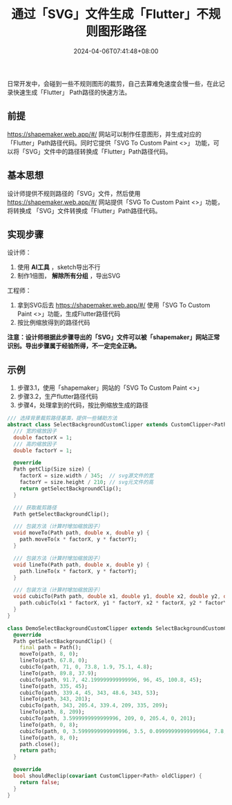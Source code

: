 #+TITLE: 通过「SVG」文件生成「Flutter」不规则图形路径
#+DATE: 2024-04-06T07:41:48+08:00
#+DRAFT: false
#+TAGS[]: flutter svg
#+CATEGORIES[]: developer

日常开发中，会碰到一些不规则图形的裁剪，自己去算难免速度会慢一些，在此记录快速生成「Flutter」 Path路径的快速方法。


** 前提

  https://shapemaker.web.app/#/ 网站可以制作任意图形，并生成对应的「Flutter」Path路径代码。同时它提供「SVG To Custom Paint <>」
  功能，可以将「SVG」文件中的路径转换成「Flutter」Path路径代码。

** 基本思想

  设计师提供不规则路径的「SVG」文件，然后使用 https://shapemaker.web.app/#/ 网站提供「SVG To Custom Paint <>」功能，将转换成
  「SVG」文件转换成「Flutter」Path路径代码。

** 实现步骤

  设计师：
    1. 使用 *AI工具* ，sketch导出不行
    2. 制作1倍图， *解除所有分组* ，导出SVG
  工程师：
    3. 拿到SVG后去 https://shapemaker.web.app/#/ 使用「SVG To Custom Paint <>」功能，生成Flutter路径代码
    4. 按比例缩放得到的路径代码

  *注意：设计师根据此步骤导出的「SVG」文件可以被「shapemaker」网站正常识别。导出步骤属于经验所得，不一定完全正确。*


** 示例

1. 步骤3.1，使用「shapemaker」网站的「SVG To Custom Paint <>」
  [[../../assets/images/svg-to-flutter-path/setp1.png]]
2. 步骤3.2，生产flutter路径代码
  [[../../assets/images/svg-to-flutter-path/setp2-4.png]]
3. 步骤4，处理拿到的代码，按比例缩放生成的路径
#+begin_src dart
  /// 选择背景裁剪路径基类，提供一些辅助方法
  abstract class SelectBackgroundCustomClipper extends CustomClipper<Path> {
    /// 宽的缩放因子
    double factorX = 1;
    /// 高的缩放因子
    double factorY = 1;

    @override
    Path getClip(Size size) {
      factorX = size.width / 345;  // svg源文件的宽
      factorY = size.height / 210; // svg元文件的高
      return getSelectBackgroundClip();
    }

    /// 获取裁剪路径
    Path getSelectBackgroundClip();

    /// 包装方法（计算时增加缩放因子）
    void moveTo(Path path, double x, double y) {
      path.moveTo(x * factorX, y * factorY);
    }

    /// 包装方法（计算时增加缩放因子）
    void lineTo(Path path, double x, double y) {
      path.lineTo(x * factorX, y * factorY);
    }

    /// 包装方法（计算时增加缩放因子）
    void cubicTo(Path path, double x1, double y1, double x2, double y2, double x3, double y3) {
      path.cubicTo(x1 * factorX, y1 * factorY, x2 * factorX, y2 * factorY, x3 * factorX, y3 * factorY);
    }
  }

  class DemoSelectBackgroundCustomClipper extends SelectBackgroundCustomClipper {
    @override
    Path getSelectBackgroundClip() {
      final path = Path();
      moveTo(path, 8, 0);
      lineTo(path, 67.8, 0);
      cubicTo(path, 71, 0, 73.8, 1.9, 75.1, 4.8);
      lineTo(path, 89.8, 37.9);
      cubicTo(path, 91.7, 42.199999999999996, 96, 45, 100.8, 45);
      lineTo(path, 335, 45);
      cubicTo(path, 339.4, 45, 343, 48.6, 343, 53);
      lineTo(path, 343, 201);
      cubicTo(path, 343, 205.4, 339.4, 209, 335, 209);
      lineTo(path, 8, 209);
      cubicTo(path, 3.5999999999999996, 209, 0, 205.4, 0, 201);
      lineTo(path, 0, 8);
      cubicTo(path, 0, 3.5999999999999996, 3.5, 0.09999999999999964, 7.8, 0);
      lineTo(path, 8, 0);
      path.close();
      return path;
    }

    @override
    bool shouldReclip(covariant CustomClipper<Path> oldClipper) {
      return false;
    }
  }
#+end_src
